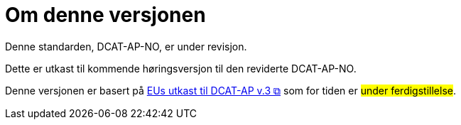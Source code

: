 = Om denne versjonen

Denne standarden, DCAT-AP-NO, er under revisjon.

Dette er utkast til kommende høringsversjon til den reviderte DCAT-AP-NO. 

Denne versjonen er basert på https://semiceu.github.io/DCAT-AP/releases/3.0.0-draft/[EUs utkast til DCAT-AP v.3 &#x29C9;, window="_blank", role="ext-link"] som for tiden er #under ferdigstillelse#. 

